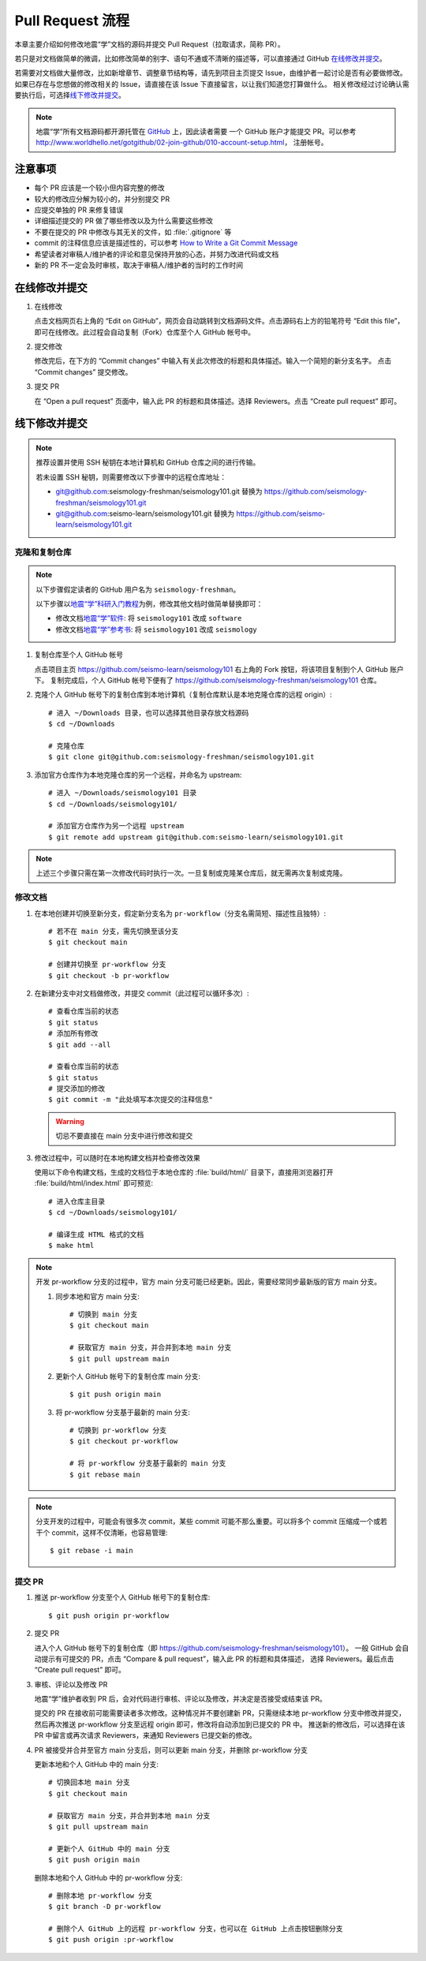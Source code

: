 Pull Request 流程
==================

本章主要介绍如何修改地震“学”文档的源码并提交 Pull Request（拉取请求，简称 PR）。

若只是对文档做简单的微调，比如修改简单的别字、语句不通或不清晰的描述等，可以直接通过 GitHub `在线修改并提交`_\ 。

若需要对文档做大量修改，比如新增章节、调整章节结构等，请先到项目主页提交 Issue，由维护者一起讨论是否有必要做修改。
如果已存在与您想做的修改相关的 Issue，请直接在该 Issue 下直接留言，以让我们知道您打算做什么。
相关修改经过讨论确认需要执行后，可选择\ `线下修改并提交`_\ 。

.. note::

   地震“学”所有文档源码都开源托管在 `GitHub <https://github.com/>`__ 上，因此读者需要
   一个 GitHub 账户才能提交 PR。可以参考 http://www.worldhello.net/gotgithub/02-join-github/010-account-setup.html，
   注册帐号。

注意事项
---------

- 每个 PR 应该是一个较小但内容完整的修改
- 较大的修改应分解为较小的，并分别提交 PR
- 应提交单独的 PR 来修复错误
- 详细描述提交的 PR 做了哪些修改以及为什么需要这些修改
- 不要在提交的 PR 中修改与其无关的文件，如 :file:`.gitignore` 等
- commit 的注释信息应该是描述性的，可以参考 `How to Write a Git Commit Message <https://chris.beams.io/posts/git-commit/>`__
- 希望读者对审稿人/维护者的评论和意见保持开放的心态，并努力改进代码或文档
- 新的 PR 不一定会及时审核，取决于审稿人/维护者的当时的工作时间

在线修改并提交
---------------

1.  在线修改

    点击文档网页右上角的 “Edit on GitHub”，网页会自动跳转到文档源码文件。点击源码右上方的铅笔符号
    “Edit this file”，即可在线修改。此过程会自动复制（Fork）仓库至个人 GitHub 帐号中。

2.  提交修改

    修改完后，在下方的 “Commit changes” 中输入有关此次修改的标题和具体描述。输入一个简短的新分支名字。
    点击 “Commit changes” 提交修改。

3.  提交 PR

    在 “Open a pull request” 页面中，输入此 PR 的标题和具体描述。选择 Reviewers。点击 “Create pull request” 即可。

线下修改并提交
--------------

.. note:: 

   推荐设置并使用 SSH 秘钥在本地计算机和 GitHub 仓库之间的进行传输。
   
   若未设置 SSH 秘钥，则需要修改以下步骤中的远程仓库地址：

   - git@github.com:seismology-freshman/seismology101.git 替换为 https://github.com/seismology-freshman/seismology101.git
   - git@github.com:seismo-learn/seismology101.git 替换为 https://github.com/seismo-learn/seismology101.git

.. dropdown:: :fa:`exclamation-circle,mr-1` 安装 git
   :container: + shadow
   :title: bg-info text-white font-weight-bold 

    地震“学”所有文档均使用 `git <https://git-scm.com/>`__ 进行版本控制。以下步骤假定
    用户已安装 git。若未安装，可以使用以下命令安装或更新 git：

    .. include:: install-git.rst_

.. dropdown:: :fa:`exclamation-circle,mr-1` git 学习资料
   :container: + shadow
   :title: bg-info text-white font-weight-bold 

   以下修改文档并提交的步骤中使用了 git 的一些常用选项，可以参考以下资料学习更多用法：

   - `git 简明指南 <http://rogerdudler.github.io/git-guide/index.zh.html>`__
   - `GotGitHub <http://www.worldhello.net/gotgithub/index.html>`__
   - `廖雪峰的 Git 教程 <http://www.liaoxuefeng.com/wiki/0013739516305929606dd18361248578c67b8067c8c017b000>`__
   - `Pro Git <https://git-scm.com/book/zh/>`__

.. dropdown:: :fa:`exclamation-circle,mr-1` 安装 Python、Sphinx 以及文档所需依赖包
   :container: + shadow
   :title: bg-info text-white font-weight-bold 

    地震“学”的所有文档均使用文档生成工具 `Sphinx <http://www.sphinx-doc.org/>`__
    构建。因此，若想要在本地构建文档并检查修改效果，需要安装 Python、Sphinx 以及文档
    所需依赖包：

    - 建议通过 :doc:`Anaconda <software:anaconda/index>` 来安装和管理 Python。
      强烈建议不要使用系统自带的 Python。
    - 参考\ :doc:`building`\ ，安装 Sphinx 和文档所需依赖包。

克隆和复制仓库
^^^^^^^^^^^^^^

.. note::

    以下步骤假定读者的 GitHub 用户名为 ``seismology-freshman``\ 。

    以下步骤以\ `地震“学”科研入门教程 <https://seismo-learn.org/seismology101/>`__\ 为例，修改其他文档时做简单替换即可：

    - 修改文档\ `地震“学”软件 <https://seismo-learn.org/software/>`__\ : 将 ``seismology101`` 改成 ``software``
    - 修改文档\ `地震“学”参考书 <https://seismo-learn.org/seismology/>`__\ : 将 ``seismology101`` 改成 ``seismology``

1.  复制仓库至个人 GitHub 帐号

    点击项目主页 https://github.com/seismo-learn/seismology101 右上角的 Fork 按钮，将该项目复制到个人 GitHub 账户下。
    复制完成后，个人 GitHub 帐号下便有了 https://github.com/seismology-freshman/seismology101 仓库。

2.  克隆个人 GitHub 帐号下的复制仓库到本地计算机（复制仓库默认是本地克隆仓库的远程 origin）::

        # 进入 ~/Downloads 目录，也可以选择其他目录存放文档源码
        $ cd ~/Downloads

        # 克隆仓库
        $ git clone git@github.com:seismology-freshman/seismology101.git

3.  添加官方仓库作为本地克隆仓库的另一个远程，并命名为 upstream::

        # 进入 ~/Downloads/seismology101 目录
        $ cd ~/Downloads/seismology101/

        # 添加官方仓库作为另一个远程 upstream
        $ git remote add upstream git@github.com:seismo-learn/seismology101.git

.. note::

   上述三个步骤只需在第一次修改代码时执行一次。一旦复制或克隆某仓库后，就无需再次复制或克隆。

修改文档
^^^^^^^^

1.  在本地创建并切换至新分支，假定新分支名为 ``pr-workflow``\ （分支名需简短、描述性且独特）::

        # 若不在 main 分支，需先切换至该分支
        $ git checkout main

        # 创建并切换至 pr-workflow 分支
        $ git checkout -b pr-workflow

2.  在新建分支中对文档做修改，并提交 commit（此过程可以循环多次）::

        # 查看仓库当前的状态
        $ git status
        # 添加所有修改
        $ git add --all

        # 查看仓库当前的状态
        $ git status
        # 提交添加的修改
        $ git commit -m "此处填写本次提交的注释信息"

    .. warning::

       切忌不要直接在 main 分支中进行修改和提交

3.  修改过程中，可以随时在本地构建文档并检查修改效果

    使用以下命令构建文档，生成的文档位于本地仓库的 :file:`build/html/` 目录下，直接用浏览器打开
    :file:`build/html/index.html` 即可预览::

        # 进入仓库主目录
        $ cd ~/Downloads/seismology101/

        # 编译生成 HTML 格式的文档
        $ make html

.. note::

   开发 pr-workflow 分支的过程中，官方 main 分支可能已经更新。因此，需要经常同步最新版的官方 main 分支。

   1.  同步本地和官方 main 分支::

           # 切换到 main 分支
           $ git checkout main

           # 获取官方 main 分支，并合并到本地 main 分支
           $ git pull upstream main

   2.  更新个人 GitHub 帐号下的复制仓库 main 分支::

           $ git push origin main

   3.  将 pr-workflow 分支基于最新的 main 分支::

           # 切换到 pr-workflow 分支
           $ git checkout pr-workflow

           # 将 pr-workflow 分支基于最新的 main 分支
           $ git rebase main

.. note::

   分支开发的过程中，可能会有很多次 commit，某些 commit 可能不那么重要。可以将多个 commit
   压缩成一个或若干个 commit，这样不仅清晰，也容易管理::

       $ git rebase -i main

提交 PR
^^^^^^^^

1.  推送 pr-workflow 分支至个人 GitHub 帐号下的复制仓库::

        $ git push origin pr-workflow

2.  提交 PR

    进入个人 GitHub 帐号下的复制仓库（即 https://github.com/seismology-freshman/seismology101）。
    一般 GitHub 会自动提示有可提交的 PR，点击 “Compare & pull request”，输入此 PR 的标题和具体描述，
    选择 Reviewers。最后点击 “Create pull request” 即可。

3.  审核、评论以及修改 PR

    地震“学”维护者收到 PR 后，会对代码进行审核、评论以及修改，并决定是否接受或结束该 PR。

    提交的 PR 在接收前可能需要读者多次修改。这种情况并不要创建新 PR，只需继续本地 pr-workflow 分支中修改并提交，
    然后再次推送 pr-workflow 分支至远程 origin 即可，修改将自动添加到已提交的 PR 中。
    推送新的修改后，可以选择在该 PR 中留言或再次请求 Reviewers，来通知 Reviewers 已提交新的修改。

4.  PR 被接受并合并至官方 main 分支后，则可以更新 main 分支，并删除 pr-workflow 分支

    更新本地和个人 GitHub 中的 main 分支::

        # 切换回本地 main 分支
        $ git checkout main

        # 获取官方 main 分支，并合并到本地 main 分支
        $ git pull upstream main

        # 更新个人 GitHub 中的 main 分支
        $ git push origin main

    删除本地和个人 GitHub 中的 pr-workflow 分支::

        # 删除本地 pr-workflow 分支
        $ git branch -D pr-workflow

        # 删除个人 GitHub 上的远程 pr-workflow 分支，也可以在 GitHub 上点击按钮删除分支
        $ git push origin :pr-workflow

